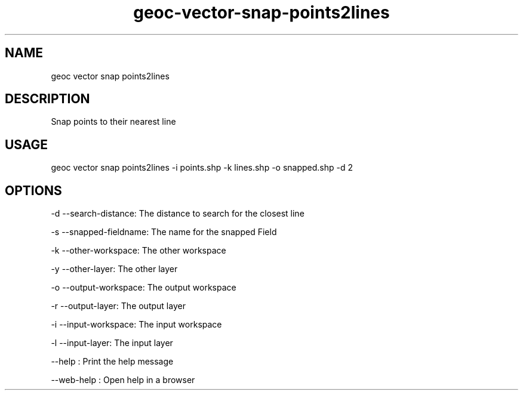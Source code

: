 .TH "geoc-vector-snap-points2lines" "1" "11 September 2016" "version 0.1"
.SH NAME
geoc vector snap points2lines
.SH DESCRIPTION
Snap points to their nearest line
.SH USAGE
geoc vector snap points2lines -i points.shp -k lines.shp -o snapped.shp -d 2
.SH OPTIONS
-d --search-distance: The distance to search for the closest line
.PP
-s --snapped-fieldname: The name for the snapped Field
.PP
-k --other-workspace: The other workspace
.PP
-y --other-layer: The other layer
.PP
-o --output-workspace: The output workspace
.PP
-r --output-layer: The output layer
.PP
-i --input-workspace: The input workspace
.PP
-l --input-layer: The input layer
.PP
--help : Print the help message
.PP
--web-help : Open help in a browser
.PP
